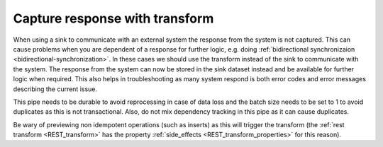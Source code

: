 .. _capture_response_with_transform:

Capture response with transform
-------------------------------

When using a sink to communicate with an external system the response from the system is not captured. This can cause problems when you are dependent of a response for further logic, e.g. doing :ref:`bidirectional synchronizaion <bidirectional-synchronization>`. In these cases we should use the transform instead of the sink to communicate with the system. The response from the system can now be stored in the sink dataset instead and be available for further logic when required. This also helps in troubleshooting as many system respond is both error codes and error messages describing the current issue.

This pipe needs to be durable to avoid reprocessing in case of data loss and the batch size needs to be set to 1 to avoid duplicates as this is not transactional. Also, do not mix dependency tracking in this pipe as it can cause duplicates. 

Be wary of previewing non idempotent operations (such as inserts) as this will trigger the transform (the :ref:`rest transform <REST_transform>` has the property :ref:`side_effects <REST_transform_properties>` for this reason).
